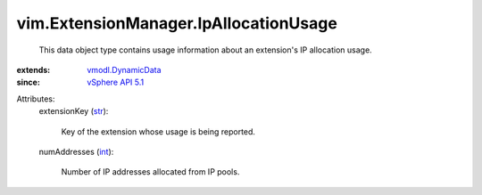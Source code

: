 .. _int: https://docs.python.org/2/library/stdtypes.html

.. _str: https://docs.python.org/2/library/stdtypes.html

.. _vSphere API 5.1: ../../vim/version.rst#vimversionversion8

.. _vmodl.DynamicData: ../../vmodl/DynamicData.rst


vim.ExtensionManager.IpAllocationUsage
======================================
  This data object type contains usage information about an extension's IP allocation usage.
:extends: vmodl.DynamicData_
:since: `vSphere API 5.1`_

Attributes:
    extensionKey (`str`_):

       Key of the extension whose usage is being reported.
    numAddresses (`int`_):

       Number of IP addresses allocated from IP pools.
